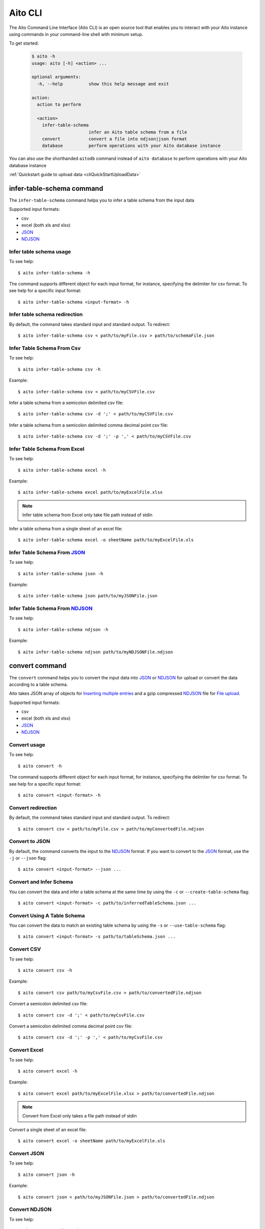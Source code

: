 Aito CLI
========

The Aito Command Line Interface (Aito CLI) is an open source tool that enables you to interact with
your Aito instance using commands in your command-line shell with minimum setup.

To get started:

  .. code-block:: console

    $ aito -h
    usage: aito [-h] <action> ...

    optional arguments:
      -h, --help          show this help message and exit

    action:
      action to perform

      <action>
        infer-table-schema
                          infer an Aito table schema from a file
        convert           convert a file into ndjson|json format
        database          perform operations with your Aito database instance

You can also use the shorthanded ``aitodb`` command instead of ``aito database`` to perform operations with your Aito database instance

:ref:`Quickstart guide to upload data <cliQuickStartUploadData>`

.. _cliInferTableSchema:

infer-table-schema command
--------------------------

The ``infer-table-schema`` command helps you to infer a table schema from the input data

Supported input formats:

- csv
- excel (both xls and xlsx)
- JSON_
- NDJSON_

Infer table schema usage
~~~~~~~~~~~~~~~~~~~~~~~~

To see help::

  $ aito infer-table-schema -h

The command supports different object for each input format, for instance, specifying the delimiter for csv format.
To see help for a specific input format::

  $ aito infer-table-schema <input-format> -h


Infer table schema redirection
~~~~~~~~~~~~~~~~~~~~~~~~~~~~~~

By default, the command takes standard input and standard output. To redirect::

  $ aito infer-table-schema csv < path/to/myFile.csv > path/to/schemaFile.json

Infer Table Schema From Csv
~~~~~~~~~~~~~~~~~~~~~~~~~~~

To see help::

  $ aito infer-table-schema csv -h

Example::

  $ aito infer-table-schema csv < path/to/myCSVFile.csv

Infer a table schema from a semicolon delimited csv file::

  $ aito infer-table-schema csv -d ';' < path/to/myCSVFile.csv

Infer a table schema from a semicolon delimited comma decimal point csv file::

  $ aito infer-table-schema csv -d ';' -p ',' < path/to/myCSVFile.csv

Infer Table Schema From Excel
~~~~~~~~~~~~~~~~~~~~~~~~~~~~~

To see help::

  $ aito infer-table-schema excel -h

Example::

  $ aito infer-table-schema excel path/to/myExcelFile.xlsx

.. note::

  Infer table schema from Excel only take file path instead of stdin

Infer a table schema from a single sheet of an excel file::

  $ aito infer-table-schema excel -o sheetName path/to/myExcelFile.xls


Infer Table Schema From JSON_
~~~~~~~~~~~~~~~~~~~~~~~~~~~~~

To see help::

  $ aito infer-table-schema json -h

Example::

  $ aito infer-table-schema json path/to/myJSONFile.json


Infer Table Schema From NDJSON_
~~~~~~~~~~~~~~~~~~~~~~~~~~~~~~~

To see help::

  $ aito infer-table-schema ndjson -h

Example::

  $ aito infer-table-schema ndjson path/to/myNDJSONFile.ndjson


.. _cliConvert:

convert command
---------------

The ``convert`` command helps you to convert the input data into JSON_ or NDJSON_ for upload or convert the data
according to a table schema.

Aito takes JSON array of objects for `Inserting multiple
entries <https://aito.ai/docs/api/#post-api-v1-data-table-batch>`__ and
a gzip compressed NDJSON_ file for
`File upload <https://aito.ai/docs/api/#post-api-v1-data-table-file>`__.

Supported input formats:

- csv
- excel (both xls and xlsx)
- JSON_
- NDJSON_

Convert usage
~~~~~~~~~~~~~

To see help::

  $ aito convert -h

The command supports different object for each input format, for instance, specifying the delimiter for csv format.
To see help for a specific input format::

  $ aito convert <input-format> -h

Convert redirection
~~~~~~~~~~~~~~~~~~~

By default, the command takes standard input and standard output. To redirect::

  $ aito convert csv < path/to/myFile.csv > path/to/myConvertedFile.ndjson

Convert to JSON
~~~~~~~~~~~~~~~

By default, the command converts the input to the NDJSON_ format. If you want to convert to the JSON_ format, use the ``-j`` or ``--json`` flag::

  $ aito convert <input-format> --json ...

Convert and Infer Schema
~~~~~~~~~~~~~~~~~~~~~~~~

You can convert the data and infer a table schema at the same time by using the ``-c`` or ``--create-table-schema`` flag::

  $ aito convert <input-format> -c path/to/inferredTableSchema.json ...

Convert Using A Table Schema
~~~~~~~~~~~~~~~~~~~~~~~~~~~~

You can convert the data to match an existing table schema by using the ``-s`` or ``--use-table-schema`` flag::

  $ aito convert <input-format> -s path/to/tableSchema.json ...

Convert CSV
~~~~~~~~~~~

To see help::

  $ aito convert csv -h

Example::

  $ aito convert csv path/to/myCsvFile.csv > path/to/convertedFile.ndjson

Convert a semicolon delimited csv file::

  $ aito convert csv -d ';' < path/to/myCsvFile.csv

Convert a semicolon delimited comma decimal point csv file::

  $ aito convert csv -d ';' -p ',' < path/to/myCsvFile.csv

Convert Excel
~~~~~~~~~~~~~

To see help::

  $ aito convert excel -h

Example::

  $ aito convert excel path/to/myExcelFile.xlsx > path/to/convertedFile.ndjson

.. note::

  Convert from Excel only takes a file path instead of stdin

Convert a single sheet of an excel file::

  $ aito convert excel -o sheetName path/to/myExcelFile.xls

Convert JSON
~~~~~~~~~~~~

To see help::

  $ aito convert json -h

Example::

  $ aito convert json < path/to/myJSONFile.json > path/to/convertedFile.ndjson

Convert NDJSON
~~~~~~~~~~~~~~

To see help::

  $ aito convert ndjson -h

Example::

  $ aito convert ndjson -j < path/to/myNDJSONFile.ndjson > path/to/convertedFile.json


.. _cliDatabase:

database command
----------------

The ``database`` command allows you to perform most database operations.
You can use both ``aito database`` and ``aitodb`` to perform database operations.

.. _cliSetUpAitoCredentials:

Set Up Aito Credentials
~~~~~~~~~~~~~~~~~~~~~~~

Performing operations with your Aito database instance always requires credentials.

There are 4 ways to set up the credentials:

1. The most convenient way is to use the ``login`` command::

    $ aitodb login

2. Set up the following environment variables::

    $ export AITO_INSTANCE_URL=your-instance-url
    $ export AITO_API_KEY=your-api-key

  You can now perform database operations::

    $ aitodb <operation> ...

3. Using a dotenv (``.env``) file

  Your .env file should contain environment variables as described above.

  You can set up the credentials using a dotenv file with the ``-e`` flag::

    $ aitodb -e path/to/myDotEnvFile.env <operation> ...

4. Using flags:

  You can set up the credentials using ``-i`` flag for the instance url and ``-k`` flag for the api key::

    $ aitodb -i MY_AITO_INSTANCE_URL -k MY_API_KEY <operation> ...

.. note::

  All of the following operations require the read-write key

.. _cliQuickAddTable:

Quick Add a Table
~~~~~~~~~~~~~~~~~

Infer a table schema based on the given file, create a table using the file name and upload the file content to the created table::

  $ aitodb quick-add-table path/to/tableEntries.json

.. _cliCreateTable:

Create a Table
~~~~~~~~~~~~~~

Create a table using the given Aito table schema::

  $ aitodb create-table tableName path/to/tableSchema.json

.. _cliBatchUpload:


Delete a Table
~~~~~~~~~~~~~~

Delete a table schema and all the data inside it:

  .. code-block:: console

    $ aitodb delete-table tableName

  .. warning:: This operation is irreversible

Delete the Whole Database
~~~~~~~~~~~~~~~~~~~~~~~~~

Delete the database's schema and all data in the instance:

  .. code-block:: console

    $ aitodb delete-database

  .. warning:: This operation is irreversible

Batch Upload
~~~~~~~~~~~~

Upload entries to an *existing* table (a table of which `schema has been created <https://aito.ai/docs/api/#put-api-v1-schema>`_) in your Aito instance::

    $ aitodb upload-entries tableName < tableEntries.json

.. _cliFileUpload:

File Upload
~~~~~~~~~~~

Upload a file to an *existing* table in your Aito instance::

    $ aitodb upload-file tableName tableEntries.ndjson.gz


Tab Completion
--------------

The CLI supports tab completion using argcomplete_

-  Activate global completion::

    $ activate-global-python-argcomplete

-  If you don't want to use global completion::

    $ eval "$(register-python-argcomplete aito)"

- You might have to install ``python3-argcomplete``::

    $ sudo apt install python3-argcomplete

- Please refer to the `argcomplete documentation`_


Integration with SQL Database
-----------------------------
Aito supports integration with your SQL database. To enable this feature, please follow the instructions
:doc:`here <sql>`

.. _NDJSON: http://ndjson.org/
.. _JSON: https://www.json.org/
.. _argcomplete: https://argcomplete.readthedocs.io/en/latest/
.. _argcomplete documentation: https://argcomplete.readthedocs.io/en/latest/#activating-global-completion
